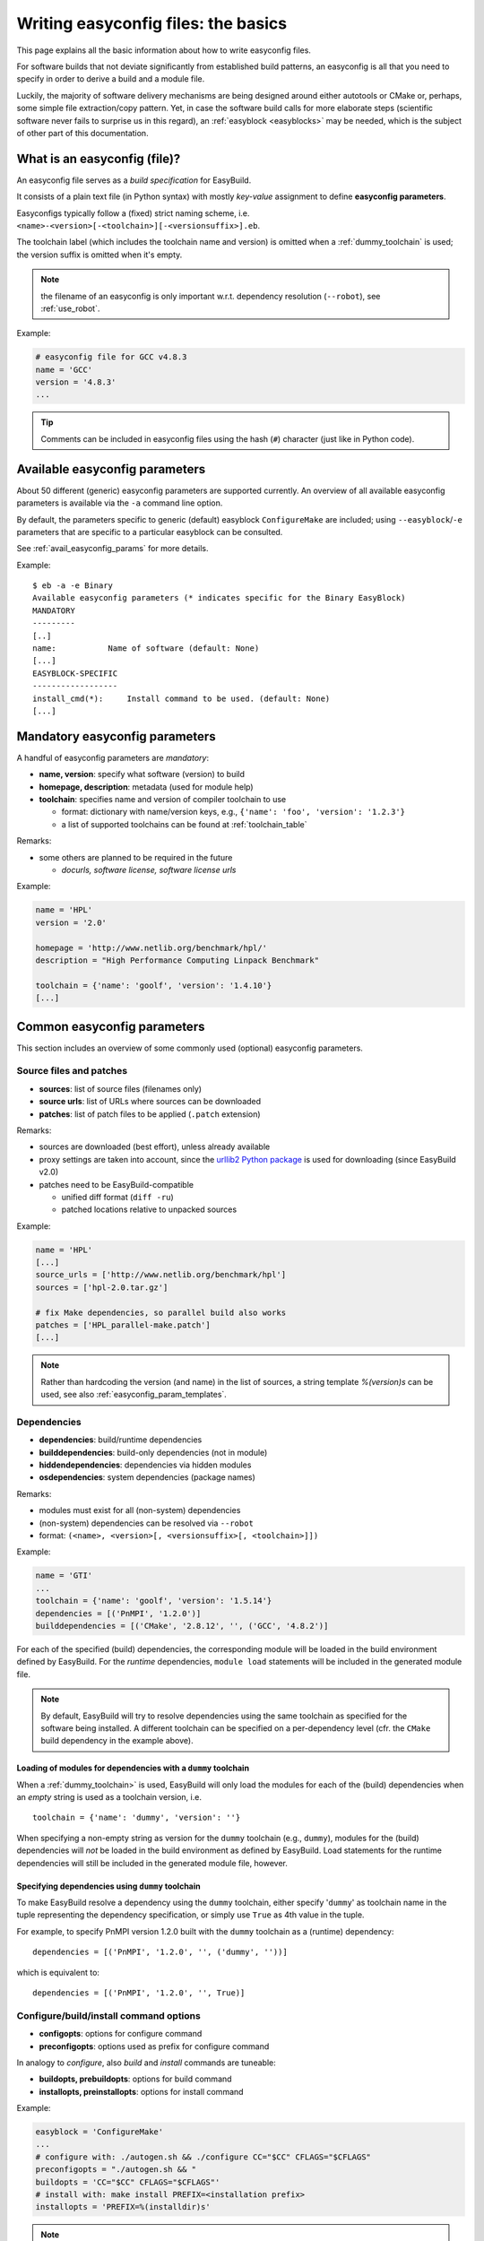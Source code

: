 .. _writing_easyconfig_files:

Writing easyconfig files: the basics
====================================

This page explains all the basic information about how to write easyconfig files.

For software builds that not deviate significantly from established build patterns,
an easyconfig is all that you need to specify in order to derive a build and a module file.

Luckily, the majority of software delivery mechanisms are being designed around
either autotools or CMake or, perhaps, some simple file extraction/copy pattern.
Yet, in case the software build calls for more elaborate steps
(scientific software never fails to surprise us in this regard),
an :ref:`easyblock <easyblocks>` may be needed, which is the subject of other part of this documentation.

.. _what_is_an_easyconfig:

What is an easyconfig (file)?
-----------------------------

An easyconfig file serves as a `build specification` for EasyBuild.

It consists of a plain text file (in Python syntax) with mostly `key-value` assignment to define **easyconfig parameters**.

Easyconfigs typically follow a (fixed) strict naming scheme, i.e.  ``<name>-<version>[-<toolchain>][-<versionsuffix>].eb``.

The toolchain label (which includes the toolchain name and version) is omitted when a :ref:`dummy_toolchain` is used;
the version suffix is omitted when it's empty.

.. note:: the filename of an easyconfig is only important w.r.t. dependency resolution (``--robot``), see :ref:`use_robot`.

Example:

.. code:: python

  # easyconfig file for GCC v4.8.3
  name = 'GCC'
  version = '4.8.3'
  ...

.. tip:: Comments can be included in easyconfig files using the hash (``#``) character (just like in Python code).

Available easyconfig parameters
-------------------------------

.. XXX UPDATE BY VERSION

About 50 different (generic) easyconfig parameters are supported currently.
An overview of all available easyconfig parameters is available via the ``-a`` command line option.

By default, the parameters specific to generic (default) easyblock ``ConfigureMake`` are included;
using ``--easyblock``/``-e`` parameters that are specific to a particular easyblock can be consulted.

See :ref:`avail_easyconfig_params` for more details.

Example::

 $ eb -a -e Binary
 Available easyconfig parameters (* indicates specific for the Binary EasyBlock)
 MANDATORY
 ---------
 [..]
 name:           Name of software (default: None)
 [...]
 EASYBLOCK-SPECIFIC
 ------------------
 install_cmd(*):     Install command to be used. (default: None)
 [...]

Mandatory easyconfig parameters
-------------------------------

A handful of easyconfig parameters are `mandatory`:

* **name, version**: specify what software (version) to build
* **homepage, description**: metadata (used for module help)
* **toolchain**: specifies name and version of compiler toolchain to use

  * format: dictionary with name/version keys, e.g., ``{'name': 'foo', 'version': '1.2.3'}``
  * a list of supported toolchains can be found at :ref:`toolchain_table`

Remarks:

* some others are planned to be required in the future

  * `docurls, software license, software license urls`

Example:

.. code:: python

  name = 'HPL'
  version = '2.0'

  homepage = 'http://www.netlib.org/benchmark/hpl/'
  description = "High Performance Computing Linpack Benchmark"

  toolchain = {'name': 'goolf', 'version': '1.4.10'}
  [...]

Common easyconfig parameters
----------------------------

This section includes an overview of some commonly used (optional) easyconfig parameters.

.. _common_easyconfig_param_sources:

Source files and patches
~~~~~~~~~~~~~~~~~~~~~~~~

* **sources**: list of source files (filenames only)
* **source urls**: list of URLs where sources can be downloaded
* **patches**: list of patch files to be applied (``.patch`` extension)

Remarks:

* sources are downloaded (best effort), unless already available
* proxy settings are taken into account, since the `urllib2 Python package <https://docs.python.org/2/library/urllib2.html>`_
  is used for downloading (since EasyBuild v2.0)
* patches need to be EasyBuild-compatible

  * unified diff format (``diff -ru``)
  * patched locations relative to unpacked sources

Example:

.. code:: python

  name = 'HPL'
  [...]
  source_urls = ['http://www.netlib.org/benchmark/hpl']
  sources = ['hpl-2.0.tar.gz']

  # fix Make dependencies, so parallel build also works
  patches = ['HPL_parallel-make.patch']
  [...]

.. note:: Rather than hardcoding the version (and name) in the list of sources,
  a string template `%(version)s` can be used, see also :ref:`easyconfig_param_templates`.

.. _dependency_specs:

Dependencies
~~~~~~~~~~~~

* **dependencies**: build/runtime dependencies
* **builddependencies**: build-only dependencies (not in module)
* **hiddendependencies**: dependencies via hidden modules
* **osdependencies**: system dependencies (package names)

Remarks:

* modules must exist for all (non-system) dependencies
* (non-system) dependencies can be resolved via ``--robot``
* format: ``(<name>, <version>[, <versionsuffix>[, <toolchain>]])``

Example:

.. code:: python

  name = 'GTI'
  ...
  toolchain = {'name': 'goolf', 'version': '1.5.14'}
  dependencies = [('PnMPI', '1.2.0')]
  builddependencies = [('CMake', '2.8.12', '', ('GCC', '4.8.2')]

For each of the specified (build) dependencies, the corresponding module will be loaded in the build environment
defined by EasyBuild. For the *runtime* dependencies, ``module load`` statements will be included in the generated
module file.

.. note:: By default, EasyBuild will try to resolve dependencies using the same toolchain as specified for the software being installed.
  A different toolchain can be specified on a per-dependency level (cfr. the ``CMake`` build dependency in the example above).

Loading of modules for dependencies with a ``dummy`` toolchain
^^^^^^^^^^^^^^^^^^^^^^^^^^^^^^^^^^^^^^^^^^^^^^^^^^^^^^^^^^^^^^

When a :ref:`dummy_toolchain>` is used, EasyBuild will only load the modules for each of the (build)
dependencies when an *empty* string is used as a toolchain version, i.e. ::

  toolchain = {'name': 'dummy', 'version': ''}

When specifying a non-empty string as version for the ``dummy`` toolchain (e.g., ``dummy``),
modules for the (build) dependencies will *not* be loaded in the build environment as defined by EasyBuild.
Load statements for the runtime dependencies will still be included in the generated module file, however.

Specifying dependencies using ``dummy`` toolchain
^^^^^^^^^^^^^^^^^^^^^^^^^^^^^^^^^^^^^^^^^^^^^^^^^

To make EasyBuild resolve a dependency using the ``dummy`` toolchain, either specify '``dummy``' as toolchain name
in the tuple representing the dependency specification, or simply use ``True`` as 4th value in the tuple.

For example, to specify PnMPI version 1.2.0 built with the ``dummy`` toolchain as a (runtime) dependency::

  dependencies = [('PnMPI', '1.2.0', '', ('dummy', ''))]

which is equivalent to::

  dependencies = [('PnMPI', '1.2.0', '', True)]

.. _configure_build_install_command_options:

Configure/build/install command options
~~~~~~~~~~~~~~~~~~~~~~~~~~~~~~~~~~~~~~~

* **configopts**: options for configure command
* **preconfigopts**: options used as prefix for configure command

In analogy to `configure`, also `build` and `install` commands are tuneable:

* **buildopts, prebuildopts**: options for build command
* **installopts, preinstallopts**: options for install command

Example:

.. code:: python

    easyblock = 'ConfigureMake'
    ...
    # configure with: ./autogen.sh && ./configure CC="$CC" CFLAGS="$CFLAGS"
    preconfigopts = "./autogen.sh && "
    buildopts = 'CC="$CC" CFLAGS="$CFLAGS"'
    # install with: make install PREFIX=<installation prefix>
    installopts = 'PREFIX=%(installdir)s'

.. note:: For more details w.r.t. use of string templates like ``%(installdir)s``, see :ref:`easyconfig_param_templates`.

Sanity check
~~~~~~~~~~~~

Custom paths and commands to be used in the sanity check step can be specified using the respective parameters.
These are used to make sure that an installation didn't (partly) fail unnoticed.

* **sanity_check_paths**: files/directories that must get installed
* **sanity_check_commands**: (simple) commands that must work when the installed module is loaded

Remarks:

* format: Python dictionary with (`only`) ``files``/``dirs`` keys
* values must be lists of (tuples of) strings, one of both **must** be non-empty

  * paths are `relative` to installation directory
  * for a path specified as a tuple, only one of the specified paths must be available

* default values:

  * paths: non-empty ``bin`` and ``lib`` or ``lib64`` directories
  * commands: none

Example:

.. code:: python

  sanity_check_paths = {
      'files': ["bin/xhpl"],
      'dirs': [],
  }

Easyblock specification
~~~~~~~~~~~~~~~~~~~~~~~

By default, EasyBuild will derive the easyblock to use based on the software name:
if a matching easyblock is found, it will use that;
if not, it will fall back to the generic ``ConfigureMake`` easyblock.

To make EasyBuild use a specific (usually generic) easyblock rather
than deriving it from the software name, the **easyblock** parameter can be used.

A list of available easyblocks is available via ``--list-easyblocks``;
generic easyblocks are the ones for which the name does `not` start with ``EB_``.

Example:

.. code:: python

    easyblock = 'CMakeMake'
    name = 'GTI'
    version = '1.2.0'
    ...

.. tip::
  It is highly recommended to use existing (generic) easyblocks, where applicable.
  This avoids the need for creating (and maintaining) new easyblocks.
  Typically, generic easyblocks support several custom easyconfig parameters which allow to steer
  their behavior (see also :ref:`avail_easyconfig_params`).

Example:

.. code:: python

  easyblock = 'Binary'
  [...]
  install_cmd = "./install.bin"
  [...]


Module class
~~~~~~~~~~~~

The category to which the software belongs to can be specified using the **moduleclass** easyconfig parameter.
By default, the ``base`` module class is used (which should be replaced with a more appropriate category).

EasyBuild enforces that only known module classes can be specified (to avoid misclassification due to typos).

The default list of module classes is available via ``--show-default-moduleclasses``;
additional module classes can be defined via the ``--moduleclasses`` configure option.

Example:

.. code:: python

    name = 'GCC'
    [...]
    moduleclass = 'compiler'

.. note:: By default, EasyBuild will create a symlink to the generated module file in a module class-specific path.
  This behavior is configurable through the module naming scheme being used.

.. tip:: The module class may play a significant role in other aspects. For example, the alternative (hierarchical)
  module naming scheme ``HierarchicalMNS`` heavily relies on the ``moduleclass`` parameter for discriminating compilers
  and MPI libraries.

Tweaking existing easyconfig files
----------------------------------

The ability to modify easyconfig files on the fly with EasyBuild,
provides a very powerful and flexible feature to describe builds,
without having to manually create all the input files.

Tweaking existing easyconfigs can be done using the ``--try-*`` command lines options.
See :ref:`tweaking_easyconfigs_using_try` for more details.

Example:

* GCC version update::

   eb GCC-4.9.0.eb --try-software-version=4.9.1

* install WRF + its dozen dependencies with a different toolchain (!)::

   eb WRF-3.5.1-ictce-5.3.0-dmpar.eb --try-toolchain=intel,2014b -r

.. _easyconfig_param_templates:

Dynamic values for easyconfig parameters
----------------------------------------

String templates are completed using the value of particular easyconfig parameters, typically ``name`` and/or ``version``.
These help to avoid hardcoding values in multiple locations.

A list of available string templates can be obtained using ``--avail-easyconfig-templates``.

Additionally, constants that can be used in easyconfig files are available via ``--avail-easyconfig-constants``.

Example:

.. code:: python

  name = 'GCC'
  version = '4.8.3'
  ...
  source_urls = [
      # http://ftpmirror.gnu.org/gcc/gcc-4.8.3
      'http://ftpmirror.gnu.org/%(namelower)s/%(namelower)s-%(version)s',
  ]
  sources = [SOURCELOWER_TAR_GZ]  # gcc-4.8.3.tar.gz
  ...

.. note:: Proper use of string templates is important, in particular to avoid hardcoding the software version
  in multiple locations of an easyconfig file; this is critical to make ``--try-software-version`` behave
  as expected (see also :ref:`tweaking_easyconfigs_using_try`).


Contributing back
-----------------

**Contribute back your working easyconfig files!**

Share your expertise with the community, avoid duplicate work, especially if:

* the software package is not supported yet
* an existing easyconfig needs (non-trivial) changes for a different version/toolchain
* it is a frequently used software package (compilers, MPI, etc.)

Notes:

* over 25% of easyconfigs are provided by contributors outside of HPC-UGent
* contributing back does require a limited amount of knowledge on Git/GitHub
* contributions are reviewed & thoroughly tested before inclusion

  * see https://github.com/hpcugent/easybuild/wiki/Contributing-back for a step-by-step walkthrough

